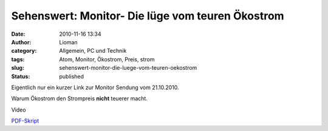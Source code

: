 Sehenswert: Monitor- Die lüge vom teuren Ökostrom
#################################################
:date: 2010-11-16 13:34
:author: Lioman
:category: Allgemein, PC und Technik
:tags: Atom, Monitor, Ökostrom, Preis, strom
:slug: sehenswert-monitor-die-luege-vom-teuren-oekostrom
:status: published

Eigentlich nur ein kurzer Link zur Monitor Sendung vom 21.10.2010.

Warum Ökostrom den Strompreis **nicht** teuerer macht.

Video

`PDF-Skript <http://www.wdr.de/tv/monitor//sendungen/2010/1021/pdf/strom_neu3.PDF>`__
